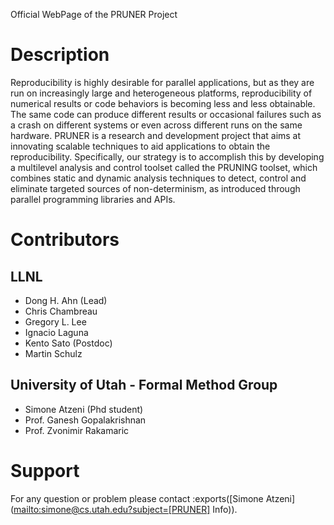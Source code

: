 Official WebPage of the PRUNER Project

* Description
Reproducibility is highly desirable for parallel applications, but as
they are run on increasingly large and heterogeneous platforms,
reproducibility of numerical results or code behaviors is becoming
less and less obtainable. The same code can produce different results
or occasional failures such as a crash on different systems or even
across different runs on the same hardware. PRUNER is a research and
development project that aims at innovating scalable techniques to aid
applications to obtain the reproducibility. Specifically, our strategy
is to accomplish this by developing a multilevel analysis and control
toolset called the PRUNING toolset, which combines static and dynamic
analysis techniques to detect, control and eliminate targeted sources
of non-determinism, as introduced through parallel programming
libraries and APIs.

* Contributors
** LLNL
- Dong H. Ahn (Lead)
- Chris Chambreau
- Gregory L. Lee
- Ignacio Laguna
- Kento Sato (Postdoc)
- Martin Schulz

** University of Utah - Formal Method Group
- Simone Atzeni (Phd student)
- Prof. Ganesh Gopalakrishnan
- Prof. Zvonimir Rakamaric

* Support
For any question or problem please contact :exports([Simone Atzeni](mailto:simone@cs.utah.edu?subject=[PRUNER] Info)).
